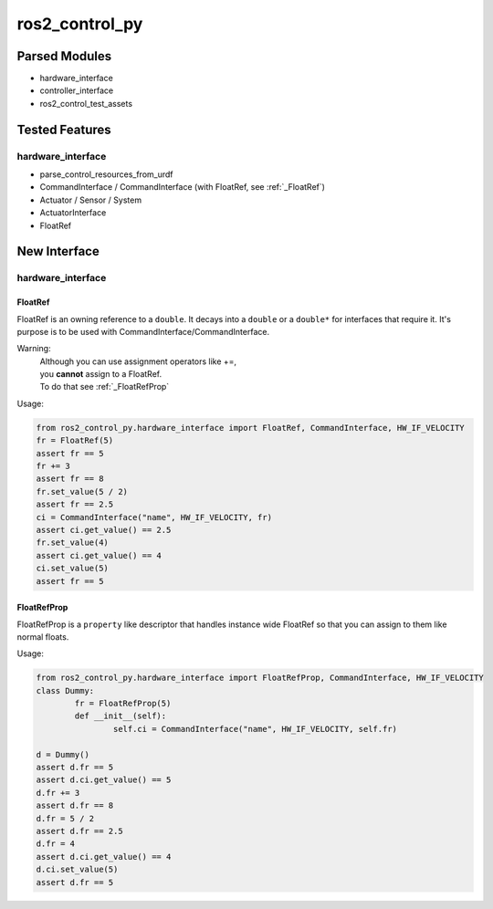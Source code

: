 
###############
ros2_control_py
###############

Parsed Modules
==============

* hardware_interface
* controller_interface
* ros2_control_test_assets

Tested Features
===============

hardware_interface
------------------

* parse_control_resources_from_urdf
* CommandInterface / CommandInterface (with FloatRef, see :ref:`_FloatRef`)
* Actuator / Sensor / System
* ActuatorInterface
* FloatRef

New Interface
=============

hardware_interface
------------------

.. _FloatRef:

FloatRef
^^^^^^^^

FloatRef is an owning reference to a ``double``.
It decays into a ``double`` or a ``double*`` for interfaces that require it.
It's purpose is to be used with CommandInterface/CommandInterface.

Warning:
	| Although you can use assignment operators like +=,
	| you **cannot** assign to a FloatRef.
	| To do that see :ref:`_FloatRefProp`

Usage:

.. code:: python

	from ros2_control_py.hardware_interface import FloatRef, CommandInterface, HW_IF_VELOCITY
	fr = FloatRef(5)
	assert fr == 5
	fr += 3
	assert fr == 8
	fr.set_value(5 / 2)
	assert fr == 2.5
	ci = CommandInterface("name", HW_IF_VELOCITY, fr)
	assert ci.get_value() == 2.5
	fr.set_value(4)
	assert ci.get_value() == 4
	ci.set_value(5)
	assert fr == 5

.. _FloatRefProp:

FloatRefProp
^^^^^^^^^^^^

FloatRefProp is a ``property`` like descriptor that handles instance wide FloatRef so that you can assign to them like normal floats.

Usage:

.. code:: python

	from ros2_control_py.hardware_interface import FloatRefProp, CommandInterface, HW_IF_VELOCITY
	class Dummy:
		fr = FloatRefProp(5)
		def __init__(self):
			self.ci = CommandInterface("name", HW_IF_VELOCITY, self.fr)

	d = Dummy()
	assert d.fr == 5
	assert d.ci.get_value() == 5
	d.fr += 3
	assert d.fr == 8
	d.fr = 5 / 2
	assert d.fr == 2.5
	d.fr = 4
	assert d.ci.get_value() == 4
	d.ci.set_value(5)
	assert d.fr == 5
